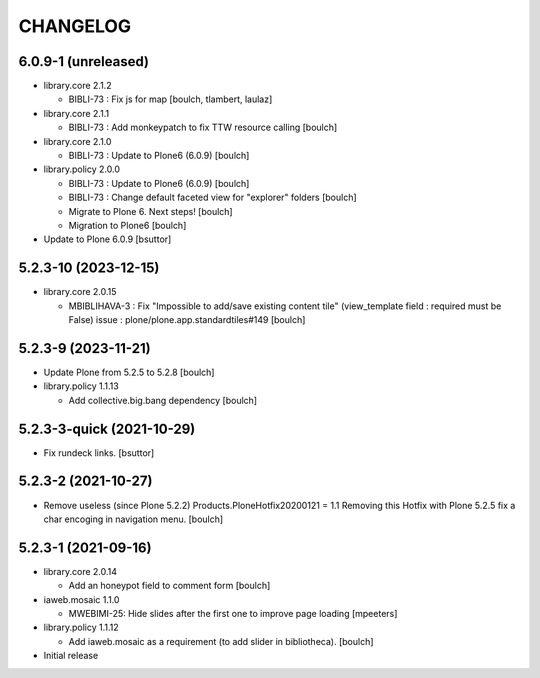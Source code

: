 CHANGELOG
=========

6.0.9-1 (unreleased)
---------------------


- library.core 2.1.2
  
  - BIBLI-73 : Fix js for map
    [boulch, tlambert, laulaz]

- library.core 2.1.1

  - BIBLI-73 : Add monkeypatch to fix TTW resource calling
    [boulch]

- library.core 2.1.0

  - BIBLI-73 : Update to Plone6 (6.0.9)
    [boulch]

- library.policy 2.0.0

  - BIBLI-73 : Update to Plone6 (6.0.9)
    [boulch]

  - BIBLI-73 : Change default faceted view for "explorer" folders
    [boulch]

  - Migrate to Plone 6. Next steps!
    [boulch]

  - Migration to Plone6
    [boulch]

- Update to Plone 6.0.9
  [bsuttor]


5.2.3-10 (2023-12-15)
---------------------

- library.core 2.0.15

  - MBIBLIHAVA-3 : Fix "Impossible to add/save existing content tile" (view_template field : required must be False) issue : plone/plone.app.standardtiles#149
    [boulch]


5.2.3-9 (2023-11-21)
--------------------

- Update Plone from 5.2.5 to 5.2.8
  [boulch]

- library.policy 1.1.13

  - Add collective.big.bang dependency
    [boulch]


5.2.3-3-quick (2021-10-29)
--------------------------

- Fix rundeck links.
  [bsuttor]

5.2.3-2 (2021-10-27)
--------------------

- Remove useless (since Plone 5.2.2) Products.PloneHotfix20200121 = 1.1
  Removing this Hotfix with Plone 5.2.5 fix a char encoging in navigation menu.
  [boulch]


5.2.3-1 (2021-09-16)
--------------------

- library.core 2.0.14

  - Add an honeypot field to comment form 
    [boulch]

- iaweb.mosaic 1.1.0

  - MWEBIMI-25: Hide slides after the first one to improve page loading
    [mpeeters]

- library.policy 1.1.12

  - Add iaweb.mosaic as a requirement (to add slider in bibliotheca). 
    [boulch]

- Initial release

